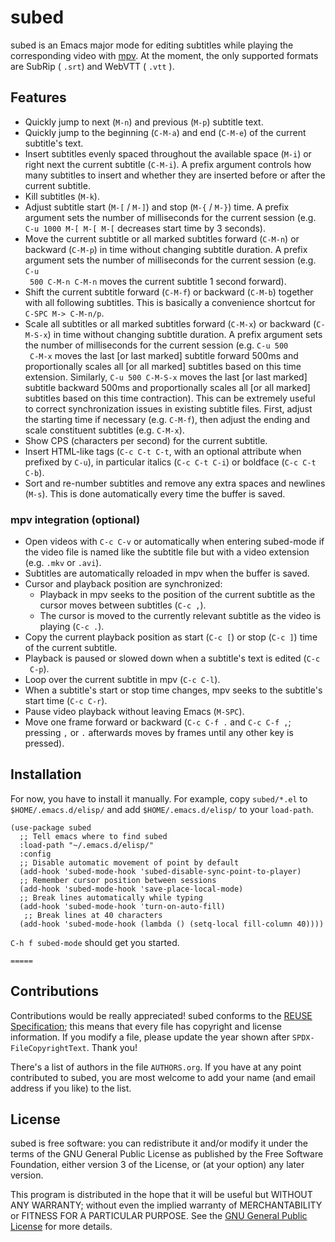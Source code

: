 #+BEGIN_COMMENT
SPDX-FileCopyrightText: 2019-2021 The subed Authors

SPDX-License-Identifier: GPL-3.0-or-later
#+END_COMMENT

* subed
subed is an Emacs major mode for editing subtitles while playing the
corresponding video with [[https://mpv.io/][mpv]].  At the moment, the only supported formats are
SubRip ( ~.srt~) and WebVTT ( ~.vtt~ ).

[[file:https://raw.githubusercontent.com/rndusr/subed/master/screenshot.jpg]]

** Features
   - Quickly jump to next (~M-n~) and previous (~M-p~) subtitle text.
   - Quickly jump to the beginning (~C-M-a~) and end (~C-M-e~) of the current
     subtitle's text.
   - Insert subtitles evenly spaced throughout the available space (~M-i~) or
     right next the current subtitle (~C-M-i~).  A prefix argument controls how
     many subtitles to insert and whether they are inserted before or after the
     current subtitle.
   - Kill subtitles (~M-k~).
   - Adjust subtitle start (~M-[~ / ~M-]~) and stop (~M-{~ / ~M-}~) time.  A
     prefix argument sets the number of milliseconds for the current session
     (e.g. ~C-u 1000 M-[ M-[ M-[~ decreases start time by 3 seconds).
   - Move the current subtitle or all marked subtitles forward (~C-M-n~) or
     backward (~C-M-p~) in time without changing subtitle duration.  A prefix
     argument sets the number of milliseconds for the current session (e.g. ~C-u
     500 C-M-n C-M-n~ moves the current subtitle 1 second forward).
   - Shift the current subtitle forward (~C-M-f~) or backward (~C-M-b~) together
     with all following subtitles.  This is basically a convenience shortcut for
     ~C-SPC M-> C-M-n/p~.
   - Scale all subtitles or all marked subtitles forward (~C-M-x~) or backward
     (~C-M-S-x~) in time without changing subtitle duration.  A prefix argument
     sets the number of milliseconds for the current session (e.g. ~C-u 500
     C-M-x~ moves the last [or last marked] subtitle forward 500ms and
     proportionally scales all [or all marked] subtitles based on this time
     extension.  Similarly, ~C-u 500 C-M-S-x~ moves the last [or last marked]
     subtitle backward 500ms and proportionally scales all [or all marked]
     subtitles based on this time contraction).  This can be extremely useful to
     correct synchronization issues in existing subtitle files.  First, adjust
     the starting time if necessary (e.g. ~C-M-f~), then adjust the ending and
     scale constituent subtitles (e.g. ~C-M-x~).
   - Show CPS (characters per second) for the current subtitle.
   - Insert HTML-like tags (~C-c C-t C-t~, with an optional attribute
     when prefixed by ~C-u~), in particular italics (~C-c C-t C-i~) or
     boldface (~C-c C-t C-b~).
   - Sort and re-number subtitles and remove any extra spaces and newlines
     (~M-s~).  This is done automatically every time the buffer is saved.

*** mpv integration (optional)
   - Open videos with ~C-c C-v~ or automatically when entering subed-mode if the
     video file is named like the subtitle file but with a video extension
     (e.g. ~.mkv~ or ~.avi~).
   - Subtitles are automatically reloaded in mpv when the buffer is saved.
   - Cursor and playback position are synchronized:
     - Playback in mpv seeks to the position of the current subtitle as the
       cursor moves between subtitles (~C-c ,~).
     - The cursor is moved to the currently relevant subtitle as the video is
       playing (~C-c .~).
   - Copy the current playback position as start (~C-c [~) or stop (~C-c ]~)
     time of the current subtitle.
   - Playback is paused or slowed down when a subtitle's text is edited (~C-c
     C-p~).
   - Loop over the current subtitle in mpv (~C-c C-l~).
   - When a subtitle's start or stop time changes, mpv seeks to the subtitle's
     start time (~C-c C-r~).
   - Pause video playback without leaving Emacs (~M-SPC~).
   - Move one frame forward or backward (~C-c C-f .~ and ~C-c C-f ,~;
     pressing ~,~ or ~.~ afterwards moves by frames until any other
     key is pressed).

** Installation
   For now, you have to install it manually.  For example, copy ~subed/*.el~ to
   ~$HOME/.emacs.d/elisp/~ and add ~$HOME/.emacs.d/elisp/~ to your ~load-path~.

   #+BEGIN_SRC elisp
   (use-package subed
     ;; Tell emacs where to find subed
     :load-path "~/.emacs.d/elisp/"
     :config
     ;; Disable automatic movement of point by default
     (add-hook 'subed-mode-hook 'subed-disable-sync-point-to-player)
     ;; Remember cursor position between sessions
     (add-hook 'subed-mode-hook 'save-place-local-mode)
     ;; Break lines automatically while typing
     (add-hook 'subed-mode-hook 'turn-on-auto-fill)
      ;; Break lines at 40 characters
     (add-hook 'subed-mode-hook (lambda () (setq-local fill-column 40))))
   #+END_SRC

   ~C-h f subed-mode~ should get you started.

=======
** Contributions
   Contributions would be really appreciated! subed conforms to the [[https://reuse.software/spec/][REUSE
   Specification]]; this means that every file has copyright and license
   information. If you modify a file, please update the year shown after
   ~SPDX-FileCopyrightText~. Thank you!

   There's a list of authors in the file ~AUTHORS.org~. If you have at any point
   contributed to subed, you are most welcome to add your name (and email
   address if you like) to the list.

** License
   subed is free software: you can redistribute it and/or modify it under the
   terms of the GNU General Public License as published by the Free Software
   Foundation, either version 3 of the License, or (at your option) any later
   version.

   This program is distributed in the hope that it will be useful but WITHOUT
   ANY WARRANTY; without even the implied warranty of MERCHANTABILITY or FITNESS
   FOR A PARTICULAR PURPOSE.  See the [[https://www.gnu.org/licenses/gpl-3.0.txt][GNU General Public License]] for more
   details.

#+STARTUP: showeverything
#+OPTIONS: num:nil
#+OPTIONS: ^:{}
